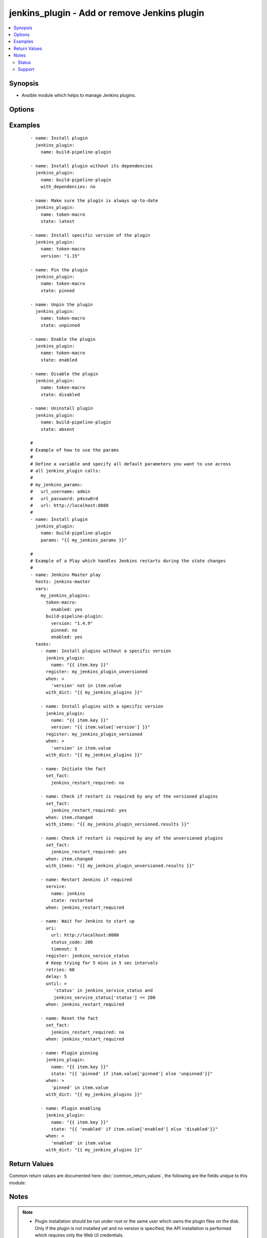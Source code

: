 .. _jenkins_plugin:


jenkins_plugin - Add or remove Jenkins plugin
+++++++++++++++++++++++++++++++++++++++++++++

.. versionadded:: 2.2


.. contents::
   :local:
   :depth: 2


Synopsis
--------

* Ansible module which helps to manage Jenkins plugins.




Options
-------

.. raw:: html

    <table border=1 cellpadding=4>
    <tr>
    <th class="head">parameter</th>
    <th class="head">required</th>
    <th class="head">default</th>
    <th class="head">choices</th>
    <th class="head">comments</th>
    </tr>
                <tr><td>group<br/><div style="font-size: small;"></div></td>
    <td>no</td>
    <td>jenkins</td>
        <td></td>
        <td><div>Name of the Jenkins group on the OS.</div>        </td></tr>
                <tr><td>jenkins_home<br/><div style="font-size: small;"></div></td>
    <td>no</td>
    <td>/var/lib/jenkins</td>
        <td></td>
        <td><div>Home directory of the Jenkins user.</div>        </td></tr>
                <tr><td>mode<br/><div style="font-size: small;"></div></td>
    <td>no</td>
    <td>0664</td>
        <td></td>
        <td><div>File mode applied on versioned plugins.</div>        </td></tr>
                <tr><td>name<br/><div style="font-size: small;"></div></td>
    <td>yes</td>
    <td></td>
        <td></td>
        <td><div>Plugin name.</div>        </td></tr>
                <tr><td>owner<br/><div style="font-size: small;"></div></td>
    <td>no</td>
    <td>jenkins</td>
        <td></td>
        <td><div>Name of the Jenkins user on the OS.</div>        </td></tr>
                <tr><td>params<br/><div style="font-size: small;"></div></td>
    <td>no</td>
    <td></td>
        <td></td>
        <td><div>Option used to allow the user to overwrite any of the other options. To remove an option, set the value of the option to <code>null</code>.</div>        </td></tr>
                <tr><td>state<br/><div style="font-size: small;"></div></td>
    <td>no</td>
    <td>present</td>
        <td><ul><li>absent</li><li>present</li><li>pinned</li><li>unpinned</li><li>enabled</li><li>disabled</li><li>latest</li></ul></td>
        <td><div>Desired plugin state.</div><div>If the <code>latest</code> is set, the check for new version will be performed every time. This is suitable to keep the plugin up-to-date.</div>        </td></tr>
                <tr><td>timeout<br/><div style="font-size: small;"></div></td>
    <td>no</td>
    <td>30</td>
        <td></td>
        <td><div>Server connection timeout in secs.</div>        </td></tr>
                <tr><td>updates_expiration<br/><div style="font-size: small;"></div></td>
    <td>no</td>
    <td>86400</td>
        <td></td>
        <td><div>Number of seconds after which a new copy of the <em>update-center.json</em> file is downloaded. This is used to avoid the need to download the plugin to calculate its checksum when <code>latest</code> is specified.</div><div>Set it to <code>0</code> if no cache file should be used. In that case, the plugin file will always be downloaded to calculate its checksum when <code>latest</code> is specified.</div>        </td></tr>
                <tr><td>updates_url<br/><div style="font-size: small;"></div></td>
    <td>no</td>
    <td>https://updates.jenkins-ci.org</td>
        <td></td>
        <td><div>URL of the Update Centre.</div><div>Used as the base URL to download the plugins and the <em>update-center.json</em> JSON file.</div>        </td></tr>
                <tr><td>url<br/><div style="font-size: small;"></div></td>
    <td>no</td>
    <td>http://localhost:8080</td>
        <td></td>
        <td><div>URL of the Jenkins server.</div>        </td></tr>
                <tr><td>version<br/><div style="font-size: small;"></div></td>
    <td>no</td>
    <td></td>
        <td></td>
        <td><div>Plugin version number.</div><div>If this option is specified, all plugin dependencies must be installed manually.</div><div>It might take longer to verify that the correct version is installed. This is especially true if a specific version number is specified.</div><div>Quote the version to prevent the value to be interpreted as float. For example if <code>1.20</code> would be unquoted, it would become <code>1.2</code>.</div>        </td></tr>
                <tr><td>with_dependencies<br/><div style="font-size: small;"></div></td>
    <td>no</td>
    <td>yes</td>
        <td><ul><li>yes</li><li>no</li></ul></td>
        <td><div>Defines whether to install plugin dependencies.</div><div>This option takes effect only if the <em>version</em> is not defined.</div>        </td></tr>
        </table>
    </br>



Examples
--------

 ::

    - name: Install plugin
      jenkins_plugin:
        name: build-pipeline-plugin
    
    - name: Install plugin without its dependencies
      jenkins_plugin:
        name: build-pipeline-plugin
        with_dependencies: no
    
    - name: Make sure the plugin is always up-to-date
      jenkins_plugin:
        name: token-macro
        state: latest
    
    - name: Install specific version of the plugin
      jenkins_plugin:
        name: token-macro
        version: "1.15"
    
    - name: Pin the plugin
      jenkins_plugin:
        name: token-macro
        state: pinned
    
    - name: Unpin the plugin
      jenkins_plugin:
        name: token-macro
        state: unpinned
    
    - name: Enable the plugin
      jenkins_plugin:
        name: token-macro
        state: enabled
    
    - name: Disable the plugin
      jenkins_plugin:
        name: token-macro
        state: disabled
    
    - name: Uninstall plugin
      jenkins_plugin:
        name: build-pipeline-plugin
        state: absent
    
    #
    # Example of how to use the params
    #
    # Define a variable and specify all default parameters you want to use across
    # all jenkins_plugin calls:
    #
    # my_jenkins_params:
    #   url_username: admin
    #   url_password: p4ssw0rd
    #   url: http://localhost:8888
    #
    - name: Install plugin
      jenkins_plugin:
        name: build-pipeline-plugin
        params: "{{ my_jenkins_params }}"
    
    #
    # Example of a Play which handles Jenkins restarts during the state changes
    #
    - name: Jenkins Master play
      hosts: jenkins-master
      vars:
        my_jenkins_plugins:
          token-macro:
            enabled: yes
          build-pipeline-plugin:
            version: "1.4.9"
            pinned: no
            enabled: yes
      tasks:
        - name: Install plugins without a specific version
          jenkins_plugin:
            name: "{{ item.key }}"
          register: my_jenkins_plugin_unversioned
          when: >
            'version' not in item.value
          with_dict: "{{ my_jenkins_plugins }}"
    
        - name: Install plugins with a specific version
          jenkins_plugin:
            name: "{{ item.key }}"
            version: "{{ item.value['version'] }}"
          register: my_jenkins_plugin_versioned
          when: >
            'version' in item.value
          with_dict: "{{ my_jenkins_plugins }}"
    
        - name: Initiate the fact
          set_fact:
            jenkins_restart_required: no
    
        - name: Check if restart is required by any of the versioned plugins
          set_fact:
            jenkins_restart_required: yes
          when: item.changed
          with_items: "{{ my_jenkins_plugin_versioned.results }}"
    
        - name: Check if restart is required by any of the unversioned plugins
          set_fact:
            jenkins_restart_required: yes
          when: item.changed
          with_items: "{{ my_jenkins_plugin_unversioned.results }}"
    
        - name: Restart Jenkins if required
          service:
            name: jenkins
            state: restarted
          when: jenkins_restart_required
    
        - name: Wait for Jenkins to start up
          uri:
            url: http://localhost:8080
            status_code: 200
            timeout: 5
          register: jenkins_service_status
          # Keep trying for 5 mins in 5 sec intervals
          retries: 60
          delay: 5
          until: >
             'status' in jenkins_service_status and
             jenkins_service_status['status'] == 200
          when: jenkins_restart_required
    
        - name: Reset the fact
          set_fact:
            jenkins_restart_required: no
          when: jenkins_restart_required
    
        - name: Plugin pinning
          jenkins_plugin:
            name: "{{ item.key }}"
            state: "{{ 'pinned' if item.value['pinned'] else 'unpinned'}}"
          when: >
            'pinned' in item.value
          with_dict: "{{ my_jenkins_plugins }}"
    
        - name: Plugin enabling
          jenkins_plugin:
            name: "{{ item.key }}"
            state: "{{ 'enabled' if item.value['enabled'] else 'disabled'}}"
          when: >
            'enabled' in item.value
          with_dict: "{{ my_jenkins_plugins }}"

Return Values
-------------

Common return values are documented here :doc:`common_return_values`, the following are the fields unique to this module:

.. raw:: html

    <table border=1 cellpadding=4>
    <tr>
    <th class="head">name</th>
    <th class="head">description</th>
    <th class="head">returned</th>
    <th class="head">type</th>
    <th class="head">sample</th>
    </tr>

        <tr>
        <td> state </td>
        <td> state of the target, after execution </td>
        <td align=center> success </td>
        <td align=center> string </td>
        <td align=center> present </td>
    </tr>
            <tr>
        <td> plugin </td>
        <td> plugin name </td>
        <td align=center> success </td>
        <td align=center> string </td>
        <td align=center> build-pipeline-plugin </td>
    </tr>
        
    </table>
    </br></br>

Notes
-----

.. note::
    - Plugin installation should be run under root or the same user which owns the plugin files on the disk. Only if the plugin is not installed yet and no version is specified, the API installation is performed which requires only the Web UI credentials.
    - It's necessary to notify the handler or call the *service* module to restart the Jenkins service after a new plugin was installed.
    - Pinning works only if the plugin is installed and Jenkis service was successfully restarted after the plugin installation.
    - It is not possible to run the module remotely by changing the *url* parameter to point to the Jenkins server. The module must be used on the host where Jenkins runs as it needs direct access to the plugin files.



Status
~~~~~~

This module is flagged as **preview** which means that it is not guaranteed to have a backwards compatible interface.


Support
~~~~~~~

This module is community maintained without core committer oversight.

For more information on what this means please read :doc:`modules_support`


For help in developing on modules, should you be so inclined, please read :doc:`community`, :doc:`dev_guide/developing_test_pr` and :doc:`dev_guide/developing_modules`.
